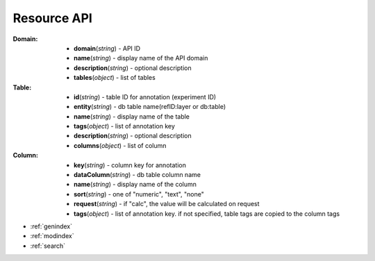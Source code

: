 
Resource API
===========================


:Domain:
    * **domain**\ (*string*) - API ID
    * **name**\ (*string*) - display name of the API domain
    * **description**\ (*string*) - optional description
    * **tables**\ (*object*) - list of tables

:Table:
    * **id**\ (*string*) - table ID for annotation (experiment ID)
    * **entity**\ (*string*) - db table name(refID:layer or db:table)
    * **name**\ (*string*) - display name of the table
    * **tags**\ (*object*) - list of annotation key
    * **description**\ (*string*) - optional description
    * **columns**\ (*object*) - list of column

:Column:
    * **key**\ (*string*) - column key for annotation
    * **dataColumn**\ (*string*) - db table column name
    * **name**\ (*string*) - display name of the column
    * **sort**\ (*string*) - one of "numeric", "text", "none"
    * **request**\ (*string*) - if "calc", the value will be calculated on request
    * **tags**\ (*object*) - list of annotation key. if not specified, table tags are copied to the column tags


* :ref:`genindex`
* :ref:`modindex`
* :ref:`search`
